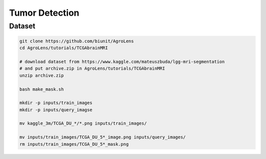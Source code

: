 ===============
Tumor Detection
===============


Dataset
=======

.. <dataset>

.. code-block:: sh
    
    git clone https://github.com/biunit/AgroLens
    cd AgroLens/tutorials/TCGAbrainMRI
    
    # download dataset from https://www.kaggle.com/mateuszbuda/lgg-mri-segmentation
    # and put archive.zip in AgroLens/tutorials/TCGAbrainMRI
    unzip archive.zip

    bash make_mask.sh
    
    mkdir -p inputs/train_images
    mkdir -p inputs/query_imagse

    mv kaggle_3m/TCGA_DU_*/*.png inputs/train_images/

    mv inputs/train_images/TCGA_DU_5*_image.png inputs/query_images/
    rm inputs/train_images/TCGA_DU_5*_mask.png
    


.. </dataset>




